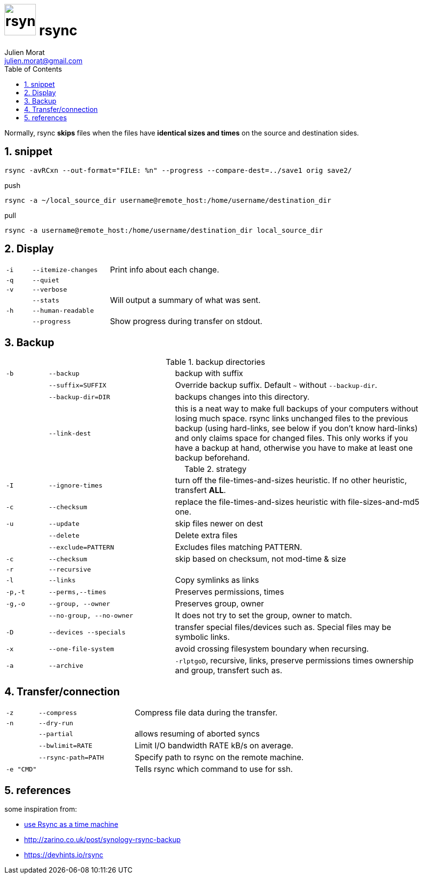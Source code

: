 = image:icon_rsync.svg["rsync", width=64px] rsync
:author: Julien Morat
:email: julien.morat@gmail.com
:sectnums:
:toc:
:toclevels: 1
:experimental:

Normally, rsync **skips** files when the files have **identical sizes and times** on the source and destination sides.

== snippet
[source,bash]
rsync -avRCxn --out-format="FILE: %n" --progress --compare-dest=../save1 orig save2/

[source,bash]
.push
rsync -a ~/local_source_dir username@remote_host:/home/username/destination_dir

[source,bash]
.pull
rsync -a username@remote_host:/home/username/destination_dir local_source_dir


== Display

[frame=none, grid=none, cols=">1m,3m,6"]
|===
| -i    | --itemize-changes | Print info about each change.
| -q    | --quiet           |
| -v    | --verbose         |
|       | --stats           | Will output a summary of what was sent.
| -h    | --human-readable  |
|       | --progress        | Show progress during transfer on stdout.
//| -P    | --partial --progress  |
|===

== Backup

[frame=none, grid=none, cols=">1m,3m,6"]
.backup directories
|===
| -b    | --backup          | backup with suffix
|       | --suffix=SUFFIX   | Override backup suffix. Default `~` without `--backup-dir`.
|       | --backup-dir=DIR  | backups changes into this directory.
|       | --link-dest       | this is a neat way to make full backups of your computers without losing much space. rsync links unchanged files to the previous backup (using hard-links, see below if you don’t know hard-links) and only claims space for changed files. This only works if you have a backup at hand, otherwise you have to make at least one backup beforehand.
|===

[frame=none, grid=none, cols=">1m,3m,6"]
.strategy
|===
| -I    | --ignore-times    | turn off the file-times-and-sizes heuristic. If no other heuristic, transfert **ALL**.
| -c    | --checksum        | replace the file-times-and-sizes heuristic with file-sizes-and-md5 one.
| -u    | --update          | skip files newer on dest
|       | --delete          | Delete extra files
|       | --exclude=PATTERN | Excludes files matching PATTERN.
| -c    | --checksum        | skip based on checksum, not mod-time & size
| -r    | --recursive       |
| -l    | --links           | Copy symlinks as links
| -p,-t | --perms,--times   | Preserves permissions, times
| -g,-o | --group, --owner  | Preserves group, owner
|       | --no-group, --no-owner | It does not try to set the group, owner to match.
| -D    | --devices --specials | transfer special files/devices such as. Special files may be symbolic links.
| -x    | --one-file-system | avoid crossing filesystem boundary when recursing.
| -a    | --archive         | `-rlptgoD`, recursive, links, preserve permissions times ownership and group, transfert such as.
|===

== Transfer/connection

[frame=none, grid=none, cols=">1m,3m,6"]
|===
| -z    | --compress        | Compress file data during the transfer.
| -n    | --dry-run         |
|       | --partial         | allows resuming of aborted syncs
|       | --bwlimit=RATE    | Limit I/O bandwidth RATE kB/s on average.
|       | --rsync-path=PATH | Specify path to rsync on the remote machine.
| -e "CMD" |                | Tells rsync which command to use for ssh.
|===


== references

some inspiration from:

 - https://blog.interlinked.org/tutorials/rsync_time_machine.html[use Rsync as a time machine]
 - http://zarino.co.uk/post/synology-rsync-backup
 - https://devhints.io/rsync
